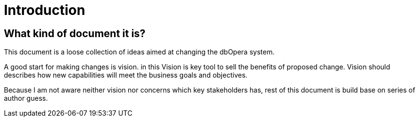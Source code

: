 = Introduction

== What kind of document it is?

This document is a loose collection of ideas aimed at changing the dbOpera system.

A good start for making changes is vision. in this Vision is key tool to sell the benefits of proposed change.
Vision should describes how new capabilities will meet the business goals and objectives.

Because I am not aware neither vision nor concerns which key stakeholders has, rest of this document is build base on series of author guess.

